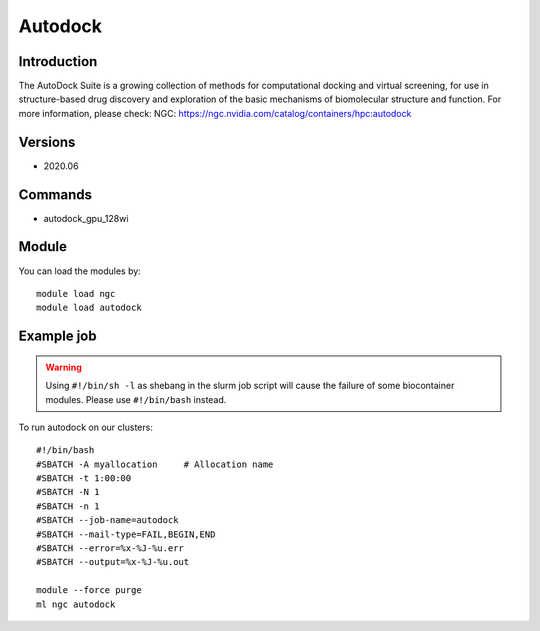 .. _backbone-label:

Autodock
==============================

Introduction
~~~~~~~~
The AutoDock Suite is a growing collection of methods for computational docking and virtual screening, for use in structure-based drug discovery and exploration of the basic mechanisms of biomolecular structure and function.
For more information, please check:
NGC: https://ngc.nvidia.com/catalog/containers/hpc:autodock

Versions
~~~~~~~~
- 2020.06

Commands
~~~~~~~
- autodock_gpu_128wi

Module
~~~~~~~~
You can load the modules by::

    module load ngc
    module load autodock

Example job
~~~~~
.. warning::
    Using ``#!/bin/sh -l`` as shebang in the slurm job script will cause the failure of some biocontainer modules. Please use ``#!/bin/bash`` instead.

To run autodock on our clusters::

    #!/bin/bash
    #SBATCH -A myallocation     # Allocation name
    #SBATCH -t 1:00:00
    #SBATCH -N 1
    #SBATCH -n 1
    #SBATCH --job-name=autodock
    #SBATCH --mail-type=FAIL,BEGIN,END
    #SBATCH --error=%x-%J-%u.err
    #SBATCH --output=%x-%J-%u.out

    module --force purge
    ml ngc autodock

